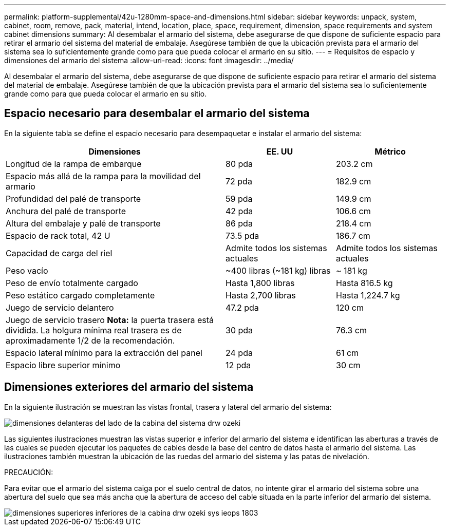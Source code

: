 ---
permalink: platform-supplemental/42u-1280mm-space-and-dimensions.html 
sidebar: sidebar 
keywords: unpack, system, cabinet, room, remove, pack, material, intend, location, place, space, requirement, dimension, space requirements and system cabinet dimensions 
summary: Al desembalar el armario del sistema, debe asegurarse de que dispone de suficiente espacio para retirar el armario del sistema del material de embalaje. Asegúrese también de que la ubicación prevista para el armario del sistema sea lo suficientemente grande como para que pueda colocar el armario en su sitio. 
---
= Requisitos de espacio y dimensiones del armario del sistema
:allow-uri-read: 
:icons: font
:imagesdir: ../media/


[role="lead"]
Al desembalar el armario del sistema, debe asegurarse de que dispone de suficiente espacio para retirar el armario del sistema del material de embalaje. Asegúrese también de que la ubicación prevista para el armario del sistema sea lo suficientemente grande como para que pueda colocar el armario en su sitio.



== Espacio necesario para desembalar el armario del sistema

En la siguiente tabla se define el espacio necesario para desempaquetar e instalar el armario del sistema:

[cols="2,1,1"]
|===
| Dimensiones | EE. UU | Métrico 


 a| 
Longitud de la rampa de embarque
 a| 
80 pda
 a| 
203.2 cm



 a| 
Espacio más allá de la rampa para la movilidad del armario
 a| 
72 pda
 a| 
182.9 cm



 a| 
Profundidad del palé de transporte
 a| 
59 pda
 a| 
149.9 cm



 a| 
Anchura del palé de transporte
 a| 
42 pda
 a| 
106.6 cm



 a| 
Altura del embalaje y palé de transporte
 a| 
86 pda
 a| 
218.4 cm



 a| 
Espacio de rack total, 42 U
 a| 
73.5 pda
 a| 
186.7 cm



 a| 
Capacidad de carga del riel
 a| 
Admite todos los sistemas actuales
 a| 
Admite todos los sistemas actuales



 a| 
Peso vacío
 a| 
~400 libras (~181 kg) libras
 a| 
~ 181 kg



 a| 
Peso de envío totalmente cargado
 a| 
Hasta 1,800 libras
 a| 
Hasta 816.5 kg



 a| 
Peso estático cargado completamente
 a| 
Hasta 2,700 libras
 a| 
Hasta 1,224.7 kg



 a| 
Juego de servicio delantero
 a| 
47.2 pda
 a| 
120 cm



 a| 
Juego de servicio trasero *Nota:* la puerta trasera está dividida. La holgura mínima real trasera es de aproximadamente 1/2 de la recomendación.
 a| 
30 pda
 a| 
76.3 cm



 a| 
Espacio lateral mínimo para la extracción del panel
 a| 
24 pda
 a| 
61 cm



 a| 
Espacio libre superior mínimo
 a| 
12 pda
 a| 
30 cm

|===


== Dimensiones exteriores del armario del sistema

En la siguiente ilustración se muestran las vistas frontal, trasera y lateral del armario del sistema:

image::../media/drw_sys_cab_side_front_dimensions_ozeki.gif[dimensiones delanteras del lado de la cabina del sistema drw ozeki]

Las siguientes ilustraciones muestran las vistas superior e inferior del armario del sistema e identifican las aberturas a través de las cuales se pueden ejecutar los paquetes de cables desde la base del centro de datos hasta el armario del sistema. Las ilustraciones también muestran la ubicación de las ruedas del armario del sistema y las patas de nivelación.

PRECAUCIÓN:

Para evitar que el armario del sistema caiga por el suelo central de datos, no intente girar el armario del sistema sobre una abertura del suelo que sea más ancha que la abertura de acceso del cable situada en la parte inferior del armario del sistema.

image::../media/drw_ozeki_sys_cab_bottom_top_dimensions_ieops-1803.svg[dimensiones superiores inferiores de la cabina drw ozeki sys ieops 1803]

